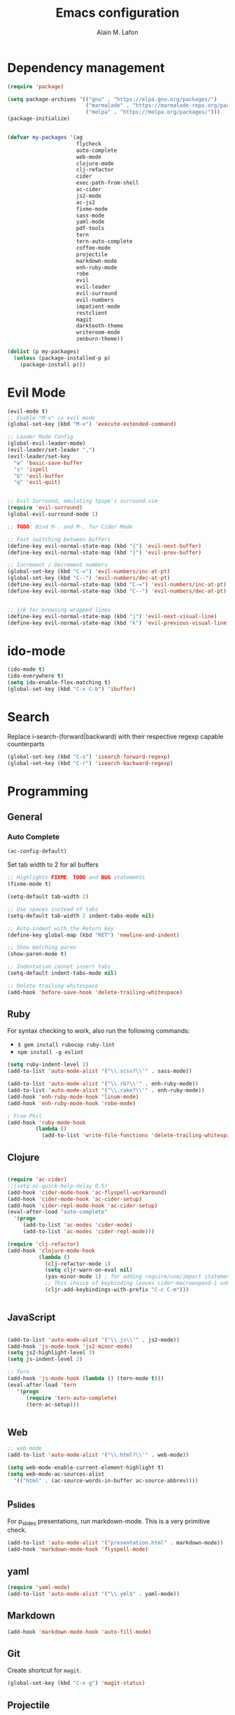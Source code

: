 #+TITLE: Emacs configuration
#+AUTHOR: Alain M. Lafon
#+EMAIL: alain@200ok.ch

* Dependency management

#+BEGIN_SRC emacs-lisp
  (require 'package)

  (setq package-archives '(("gnu" . "https://elpa.gnu.org/packages/")
                           ("marmalade" . "https://marmalade-repo.org/packages/")
                           ("melpa" . "https://melpa.org/packages/")))
  (package-initialize)


  (defvar my-packages '(ag
                        flycheck
                        auto-complete
                        web-mode
                        clojure-mode
                        clj-refactor
                        cider
                        exec-path-from-shell
                        ac-cider
                        js2-mode
                        ac-js2
                        fixme-mode
                        sass-mode
                        yaml-mode
                        pdf-tools
                        tern
                        tern-auto-complete
                        coffee-mode
                        projectile
                        markdown-mode
                        enh-ruby-mode
                        robe
                        evil
                        evil-leader
                        evil-surround
                        evil-numbers
                        impatient-mode
                        restclient
                        magit
                        darktooth-theme
                        writeroom-mode
                        zenburn-theme))

  (dolist (p my-packages)
    (unless (package-installed-p p)
      (package-install p)))
#+END_SRC

* Evil Mode

#+BEGIN_SRC emacs-lisp
  (evil-mode t)
  ;; Enable "M-x" in evil mode
  (global-set-key (kbd "M-x") 'execute-extended-command)

  ;; Leader Mode Config
  (global-evil-leader-mode)
  (evil-leader/set-leader ",")
  (evil-leader/set-key
    "w" 'basic-save-buffer
    "s" 'ispell
    "b" 'evil-buffer
    "q" 'evil-quit)


  ;; Evil Surround, emulating tpope's surround.vim
  (require 'evil-surround)
  (global-evil-surround-mode 1)

  ;; TODO: Bind M-. and M-, for Cider Mode

  ;; Fast switching between buffers
  (define-key evil-normal-state-map (kbd "{") 'evil-next-buffer)
  (define-key evil-normal-state-map (kbd "}") 'evil-prev-buffer)

  ;; Increment / Decrement numbers
  (global-set-key (kbd "C-=") 'evil-numbers/inc-at-pt)
  (global-set-key (kbd "C--") 'evil-numbers/dec-at-pt)
  (define-key evil-normal-state-map (kbd "C-=") 'evil-numbers/inc-at-pt)
  (define-key evil-normal-state-map (kbd "C--") 'evil-numbers/dec-at-pt)


  ;; j/k for browsing wrapped lines
  (define-key evil-normal-state-map (kbd "j") 'evil-next-visual-line)
  (define-key evil-normal-state-map (kbd "k") 'evil-previous-visual-line)
#+END_SRC

* ido-mode

#+BEGIN_SRC emacs-lisp
  (ido-mode t)
  (ido-everywhere t)
  (setq ido-enable-flex-matching t)
  (global-set-key (kbd "C-x C-b") 'ibuffer)
#+END_SRC

* Search

Replace i-search-(forward|backward) with their respective regexp
capable counterparts

#+BEGIN_SRC emacs-lisp
  (global-set-key (kbd "C-s") 'isearch-forward-regexp)
  (global-set-key (kbd "C-r") 'isearch-backward-regexp)

#+END_SRC

* Programming
** General
*** Auto Complete

#+BEGIN_SRC emacs-lisp
  (ac-config-default)
#+END_SRC


Set tab width to 2 for all buffers
#+BEGIN_SRC emacs-lisp
  ;; Highlights FIXME, TODO and BUG statements
  (fixme-mode t)

  (setq-default tab-width 2)

  ;; Use spaces instead of tabs
  (setq-default tab-width 2 indent-tabs-mode nil)

  ;; Auto-indent with the Return key
  (define-key global-map (kbd "RET") 'newline-and-indent)

  ;; Show matching paren
  (show-paren-mode t)

  ;; Indentation cannot insert tabs
  (setq-default indent-tabs-mode nil)

  ;; Delete trailing whitespace
  (add-hook 'before-save-hook 'delete-trailing-whitespace)
#+END_SRC

** Ruby

For syntax checking to work, also run the following commands:

- =$ gem install rubocop ruby-lint=
- =npm install -g eslint=

#+BEGIN_SRC emacs-lisp
  (setq ruby-indent-level 2)
  (add-to-list 'auto-mode-alist '("\\.scss?\\'" . sass-mode))

  (add-to-list 'auto-mode-alist '("\\.rb?\\'" . enh-ruby-mode))
  (add-to-list 'auto-mode-alist '("\\.rake?\\'" . enh-ruby-mode))
  (add-hook 'enh-ruby-mode-hook 'linum-mode)
  (add-hook 'enh-ruby-mode-hook 'robe-mode)

  ; From Phil
  (add-hook 'ruby-mode-hook
           (lambda ()
             (add-to-list 'write-file-functions 'delete-trailing-whitespace)))
#+END_SRC

** Clojure
#+BEGIN_SRC emacs-lisp

  (require 'ac-cider)
  ;;(setq ac-quick-help-delay 0.5)
  (add-hook 'cider-mode-hook 'ac-flyspell-workaround)
  (add-hook 'cider-mode-hook 'ac-cider-setup)
  (add-hook 'cider-repl-mode-hook 'ac-cider-setup)
  (eval-after-load "auto-complete"
    '(progn
       (add-to-list 'ac-modes 'cider-mode)
       (add-to-list 'ac-modes 'cider-repl-mode)))

  (require 'clj-refactor)
  (add-hook 'clojure-mode-hook
            (lambda ()
              (clj-refactor-mode 1)
              (setq cljr-warn-on-eval nil)
              (yas-minor-mode 1) ; for adding require/use/import statements
              ;; This choice of keybinding leaves cider-macroexpand-1 unbound
              (cljr-add-keybindings-with-prefix "C-c C-m")))


#+END_SRC
** JavaScript

#+BEGIN_SRC emacs-lisp

  (add-to-list 'auto-mode-alist '("\\.js\\'" . js2-mode))
  (add-hook 'js-mode-hook 'js2-minor-mode)
  (setq js2-highlight-level 3)
  (setq js-indent-level 2)

  ;; Tern
  (add-hook 'js-mode-hook (lambda () (tern-mode t)))
  (eval-after-load 'tern
     '(progn
        (require 'tern-auto-complete)
        (tern-ac-setup)))


#+END_SRC
** Web

#+BEGIN_SRC emacs-lisp
  ;; web-mode
  (add-to-list 'auto-mode-alist '("\\.html?\\'" . web-mode))

  (setq web-mode-enable-current-element-highlight t)
  (setq web-mode-ac-sources-alist
    '(("html" . (ac-source-words-in-buffer ac-source-abbrev))))
#+END_SRC

** p_slides

For p_slides presentations, run markdown-mode. This is a very
primitive check.
#+BEGIN_SRC emacs-lisp
  (add-to-list 'auto-mode-alist '("presentation.html" . markdown-mode))
  (add-hook 'markdown-mode-hook 'flyspell-mode)
#+END_SRC

** yaml

#+BEGIN_SRC emacs-lisp
  (require 'yaml-mode)
  (add-to-list 'auto-mode-alist '("\\.yml$" . yaml-mode))
#+END_SRC

** Markdown
#+BEGIN_SRC emacs-lisp
  (add-hook 'markdown-mode-hook 'auto-fill-mode)

#+END_SRC

** Git

Create shortcut for =magit=.

#+BEGIN_SRC emacs-lisp
  (global-set-key (kbd "C-x g") 'magit-status)
#+END_SRC

** Projectile

#+BEGIN_SRC emacs-lisp
  ;; Enable Projectile globally
  (projectile-global-mode)
#+END_SRC

* Emacs Startup

** Disable startup message

#+BEGIN_SRC emacs-lisp
  (setq inhibit-splash-screen t)
  (setq inhibit-startup-message t)

#+END_SRC

** Display the current time
#+BEGIN_SRC emacs-lisp
  (display-time-mode t)
#+END_SRC

** Backup Files
Do not create backup files
#+BEGIN_SRC emacs-lisp
  (setq make-backup-files nil)
#+END_SRC

** Do not display GUI Toolbar

#+BEGIN_SRC emacs-lisp
  (tool-bar-mode 0)
#+END_SRC

** Automatic Line Breaks
#+BEGIN_SRC emacs-lisp
  (add-hook 'text-mode-hook 'auto-fill-mode)
#+END_SRC

** Enable Narrow To Regiion

Enable narrow-to-region (C-x n n / C-x n w). This is disabled by
default to not confuse beginners.

#+BEGIN_SRC emacs-lisp
  (put 'narrow-to-region 'disabled nil)
#+END_SRC
** Remember the cursor position of files when reopening them
#+BEGIN_SRC emacs-lisp
  (setq save-place-file "~/.emacs.d/saveplace")
  (setq-default save-place t)
  (require 'saveplace)
#+END_SRC

* org-mode
#+BEGIN_SRC emacs-lisp

  (require 'org)

  ; langauges for org-babel support
  (org-babel-do-load-languages
   'org-babel-load-languages
   '(
     (sh . t)
     (ruby . t)
     ))

  (add-hook 'org-mode-hook 'auto-fill-mode)
  (add-hook 'org-mode-hook 'flyspell-mode)

  (setq org-directory "~/switchdrive/org/")

  ;; Set org-capture inbox
  (setq org-default-notes-file (concat org-directory "inbox.org"))
  (define-key global-map "\C-cc" 'org-capture)

  (setq org-agenda-files (list (concat org-directory "things.org")
                               (concat org-directory "inbox.org")
                               (concat org-directory "reference.org")))

  (setq org-capture-templates
        '(("t" "Todo" entry (file+headline (concat org-directory "inbox.org") "Tasks")
           "* TODO %?\n  %U\n  %i\n  %a")
          ("s" "Code Snippet" entry
           (file (concat org-directory "snippets.org"))
           ;; Prompt for tag and language
           "* %?\t%^g\n#+BEGIN_SRC %^{language}\n%i\n#+END_SRC")
          ("m" "Media" entry
           (file+datetree (concat org-directory "media.org"))
           "* %?\nURL: \nEntered on %U\n")))

  (global-set-key "\C-cl" 'org-store-link)

  (defun things ()
    "Open main 'org-mode' file and start 'org-agenda' for today."
    (interactive)
    (find-file (concat org-directory "things.org"))
    (org-agenda-list)
    (org-agenda-day-view)
    (shrink-window-if-larger-than-buffer)
    (other-window 1))

  (evil-leader/set-key
    "a" 'org-archive-subtree-default)

  ;; Allow =pdflatex= to use shell-commands
  ;; This will allow it to use =pygments= as syntax highlighter for exports to PDF
  (setq org-latex-pdf-process
        '("pdflatex -shell-escape -interaction nonstopmode -output-directory %o %f"
          "pdflatex -shell-escape -interaction nonstopmode -output-directory %o %f"
          "pdflatex -shell-escape -interaction nonstopmode -output-directory %o %f"))

  ;; Include =minted= package for LaTeX exports
  (add-to-list 'org-latex-packages-alist '("" "minted"))
  (setq org-latex-listings 'minted)


#+END_SRC

** Pomodoro
#+BEGIN_SRC emacs-lisp
  (load "~/.emacs.d/org-pomodoro")
#+END_SRC
* Misc Custom Improvements

** TODO Refactor these into separate headers
#+BEGIN_SRC emacs-lisp

  ;; Helper functions to clean up the gazillion buffers
  (defun kill-other-buffers ()
    "Kill all other buffers."
    (interactive)
    (mapc 'kill-buffer (delq (current-buffer) (buffer-list))))

  (defun kill-dired-buffers ()
    "Kill all open dired buffers."
    (interactive)
    (mapc (lambda (buffer)
            (when (eq 'dired-mode (buffer-local-value 'major-mode buffer))
              (kill-buffer buffer)))
          (buffer-list)))

  (defun dict ()
    "Lookup a WORD in the dictionary.  Expects 'dict' to be on the $PATH."
    (interactive)
    (let ((word (read-string "Word: " (word-at-point))))
      (async-shell-command (concat "dict" " " word)))
    (other-window 1))

  (defun encode-html (start end)
    "Encodes HTML entities; works great in Visual Mode (START END)."
    (interactive "r")
    (save-excursion
      (save-restriction
        (narrow-to-region start end)
        (goto-char (point-min))
        (replace-string "&" "&amp;")
        (goto-char (point-min))
        (replace-string "<" "&lt;")
        (goto-char (point-min))
        (replace-string ">" "&gt;")
        )))

  (defun md-compile ()
    "Compiles the currently loaded markdown file using pandoc into a PDF"
    (interactive)
    (save-buffer)
    (shell-command (concat "pandoc " (buffer-file-name) " -o "
                           (replace-regexp-in-string "md" "pdf" (buffer-file-name)))))

  (defun update-other-buffer ()
    (interactive)
    (other-window 1)
    (revert-buffer nil t)
    (other-window 1))

  (defun md-compile-and-update-other-buffer ()
    "Has as a premise that it's run from a markdown-mode buffer and the
     other buffer already has the PDF open"
    (interactive)
    (md-compile)
    (update-other-buffer))

  (defun org-compile-and-update-other-buffer ()
    "Has as a premise that it's run from an org-mode buffer and the
     other buffer already has the PDF open"
    (interactive)
    (org-beamer-export-to-pdf)
    ;; (org-latex-export-to-pdf)
    (update-other-buffer))

  (define-key org-mode-map (kbd "C-c r") 'org-compile-and-update-other-buffer)

  (eval-after-load 'markdown-mode
    '(define-key markdown-mode-map (kbd "C-c r") 'md-compile-and-update-other-buffer))

#+END_SRC

** Use left Cmd to create Umlauts (thx JCF)

#+BEGIN_SRC emacs-lisp
  (define-key key-translation-map [dead-diaeresis]
    (lookup-key key-translation-map "\C-x8\""))
  (define-key isearch-mode-map [dead-diaeresis] nil)
  (global-set-key (kbd "M-u")
                  (lookup-key key-translation-map "\C-x8\""))

#+END_SRC

* OS Specific

** Linux

#+BEGIN_SRC emacs-lisp

  (when (eq system-type 'gnu/linux)
    ;; Default Browser
    (setq browse-url-browser-function 'browse-url-generic
          browse-url-generic-program "chromium")
    (menu-bar-mode -1)
    ;; enable pdf-tools
    (pdf-tools-install))

#+END_SRC

** macOS

#+BEGIN_SRC emacs-lisp

  (when (eq system-type 'darwin)
    (set-frame-font "Menlo 14")
    ; Use Spotlight to search with M-x locate
    (setq locate-command "mdfind")
    ; Set $MANPATH, $PATH and exec-path from shell even when started
    ; from Spotlight
    (exec-path-from-shell-initialize)
    ; exec-path-from-shell-initialize might make this line obsolete
    ;(setq mu4e-mu-binary "/usr/local/bin/mu")
    )

#+END_SRC

* Mail

** mu4e
#+BEGIN_SRC emacs-lisp

(require 'mu4e)

(require 'org-mu4e)

;; Default account on startup
(setq user-full-name  "Alain M. Lafon"
      mu4e-sent-folder "/200ok/INBOX.Sent"
      mu4e-drafts-folder "/200ok/INBOX.Drafts"
      mu4e-trash-folder "/200ok/INBOX.Trash")

(setq smtpmail-debug-info t
      message-kill-buffer-on-exit t
      mu4e-get-mail-command "offlineimap"
      mu4e-attachment-dir "~/switchdrive/org/files/inbox")

(setq mu4e-maildir "~/Maildir/")

;; HTML Mails
(require 'mu4e-contrib)
(setq mu4e-html2text-command 'mu4e-shr2text)
(add-to-list 'mu4e-view-actions '("ViewInBrowser" . mu4e-action-view-in-browser) t)

;; Alternatives are the following, however in first tests they
;; show inferior results
;; (setq mu4e-html2text-command "textutil -stdin -format html -convert txt -stdout")
;; (setq mu4e-html2text-command "html2text -utf8 -width 72")
;; (setq mu4e-html2text-command "w3m -dump -T text/html")

(defvar my-mu4e-account-alist
  '(("200ok"
     (mu4e-sent-folder "/200ok/INBOX.Sent")
     (mu4e-drafts-folder "/200ok/INBOX.Drafts")
     (mu4e-trash-folder "/200ok/INBOX.Trash")
     (user-mail-address "alain@200ok.ch")
     (smtpmail-default-smtp-server "mail.your-server.de")
     (smtpmail-local-domain "200ok.ch")
     (smtpmail-smtp-user "munen@200ok.ch")
     (smtpmail-smtp-server "mail.your-server.de")
     (smtpmail-stream-type starttls)
     (smtpmail-smtp-service 25))
    ("zhaw"
     (mu4e-sent-folder "/zhaw/INBOX.Sent Messages")
     (mu4e-drafts-folder "/zhaw/INBOX.Drafts")
     (mu4e-trash-folder "/zhaw/INBOX.Trash")
     (user-mail-address "lafo@zhaw.ch")
     (smtpmail-default-smtp-server "mail.your-server.de")
     (smtpmail-local-domain "zhaw.ch")
     (smtpmail-smtp-user "zhaw@dispatched.ch")
     (smtpmail-smtp-server "mail.your-server.de")
     (smtpmail-stream-type starttls)
     (smtpmail-smtp-service 25))
    ("dispatched"
     (mu4e-sent-folder "/dispatched/INBOX.Sent")
     (mu4e-drafts-folder "/dispatched/INBOX.Drafts")
     (mu4e-trash-folder "/dispatched/INBOX.Trash")
     (user-mail-address "alain.lafon@dispatched.ch")
     (smtpmail-default-smtp-server "mail.your-server.de")
     (smtpmail-local-domain "dispatched.ch")
     (smtpmail-smtp-user "munen@dispatched.ch")
     (smtpmail-smtp-server "mail.your-server.de")
     (smtpmail-stream-type starttls)
     (smtpmail-smtp-service 25))))

;; Whenever a new mail is to be composed, change all relevant
;; configuration variables to the respective account. This method is
;; taken from the MU4E documentation:
;; http://www.djcbsoftware.nl/code/mu/mu4e/Multiple-accounts.html#Multiple-accounts
(defun my-mu4e-set-account ()
  "Set the account for composing a message."
  (let* ((account
          (if mu4e-compose-parent-message
              (let ((maildir (mu4e-message-field mu4e-compose-parent-message :maildir)))
                (string-match "/\\(.*?\\)/" maildir)
                (match-string 1 maildir))
            (completing-read (format "Compose with account: (%s) "
                                     (mapconcat #'(lambda (var) (car var))
                                                my-mu4e-account-alist "/"))
                             (mapcar #'(lambda (var) (car var)) my-mu4e-account-alist)
                             nil t nil nil (caar my-mu4e-account-alist))))
         (account-vars (cdr (assoc account my-mu4e-account-alist))))
    (if account-vars
        (mapc #'(lambda (var)
                  (set (car var) (cadr var)))
              account-vars)
      (error "No email account found"))))


(add-hook 'mu4e-compose-pre-hook 'my-mu4e-set-account)
(add-hook 'mu4e-compose-mode-hook 'flyspell-mode)
(add-hook 'mu4e-compose-mode-hook (lambda ()
                                   (ispell-change-dictionary "deutsch")))

;; gpg
;; C-c C-e s to sign
;; C-c C-e e to encrypt
;; C-c C-e v to verify the signature
;; C-c C-e d to decrypt
(add-hook 'mu4e-compose-mode-hook 'epa-mail-mode)
(add-hook 'mu4e-view-mode-hook 'epa-mail-mode)

;; Automatic line breaks when reading mail
(add-hook 'mu4e-view-mode-hook 'visual-line-mode)

;; Do not set a footer by default
(setq mu4e-compose-signature-auto-include nil)

(setq mu4e-refile-folder
  (lambda (msg)
    (cond
      ((string-match "^/dispatched.*"
        (mu4e-message-field msg :maildir))
        "/dispatched/INBOX.Archive")
      ((string-match "^/200ok.*"
        (mu4e-message-field msg :maildir))
        "/200ok/INBOX.Archive")
      ((string-match "^/zhaw.*"
        (mu4e-message-field msg :maildir))
        "/zhaw/INBOX.Archive")
      ;; everything else goes to /archive
      (t  "/archive"))))


;; For mail completion, only consider emails that have been seen in
;; the last 6 months to get rid of all the legacy mail addresses of
;; people.
(setq mu4e-compose-complete-only-after (format-time-string
                                        "%Y-%m-%d"
                                        (time-subtract (current-time) (days-to-time 150))))

;; Empty the initial bookmark list
(setq mu4e-bookmarks '())

;; Re-define all standard bookmarks to not include the spam folders
;; for searches
(defvar d-spam "NOT (maildir:/dispatched/INBOX.spambucket OR maildir:/200ok/INBOX.spambucket)")

(defvar draft-folders (string-join '("maildir:/dispatched/INBOX.Drafts"
                                     "maildir:/zhaw/INBOX.Drafts"
                                     "maildir:/200ok/INBOX.Drafts")
                                   " OR "))

(defvar spam-folders (string-join '("maildir:/dispatched/INBOX.spambucket"
                                     "maildir:/zhaw/INBOX.spambucket"
                                     "maildir:/200ok/INBOX.spambucket")
                                  " OR "))

(add-to-list 'mu4e-bookmarks
             '((concat d-spam " AND date:today..now")                  "Today's messages"     ?t))
(add-to-list 'mu4e-bookmarks
             '((concat d-spam " AND date:7d..now")                     "Last 7 days"          ?w))
(add-to-list 'mu4e-bookmarks
             '((concat d-spam " AND mime:image/*")                     "Messages with images" ?p))
(add-to-list 'mu4e-bookmarks
             '(spam-folders "All spambuckets"     ?S))
(add-to-list 'mu4e-bookmarks
             '(draft-folders "All drafts"     ?d))
(add-to-list 'mu4e-bookmarks
             '((concat d-spam " AND (flag:unread OR flag:flagged) AND NOT flag:trashed")
               "Unread messages"      ?u))

;; Check for supposed attachments prior to sending them
(defvar my-message-attachment-regexp "\\([Ww]e send\\|[Ii] send\\|attach\\|angehängt\\|[aA]nhang\\|angehaengt\\)")
(defun my-message-check-attachment nil
  "Check if there is an attachment in the message if I claim it."
  (save-excursion
    (message-goto-body)
    (when (search-forward-regexp my-message-attachment-regexp nil t nil)
      (message-goto-body)
      (unless (or (search-forward "<#part" nil t nil)
                  (message-y-or-n-p
                   "No attachment. Send the message ?" nil nil))
        (error "No message sent")))))
(add-hook 'message-send-hook 'my-message-check-attachment)

;;; mu4e-config.el ends here

#+END_SRC

** TODO Use Quoted printable text for outgoing messages to enable automatic line breaks
*** If this is successfull, send upstream PR to MU4E
https://mathiasbynens.be/notes/gmail-plain-text
https://mothereff.in/quoted-printable
https://www.gnu.org/software/emacs/manual/html_node/emacs-mime/qp.html

* Spell Checking

** Flyspell
#+BEGIN_SRC emacs-lisp
  ;; Order corrections by likeliness, not by the default of alphabetical
  ;; ordering
  (setq flyspell-sort-corrections nil)
  ;; Configure ispell backend
  ;; The german dictionary has been installed taken from here:
  ;; http://fmg-www.cs.ucla.edu/geoff/ispell-dictionaries.html#German-dicts
  (defun flyspell-switch-dictionary()
    "Switch between German and English dictionaries"
    (interactive)
    (let* ((dic ispell-current-dictionary)
           (change (if (string= dic "deutsch") "english" "deutsch")))
      (ispell-change-dictionary change)
      (message "Dictionary switched from %s to %s" dic change)))

  ;; Enable global syntax checking through flycheck
  (add-hook 'after-init-hook #'global-flycheck-mode)
#+END_SRC

* Presentation / Beamer

** Configure default theme and font size
#+BEGIN_SRC emacs-lisp
  (defun standard-mode ()
    "Default theme and font size.  Pendant: (presentation-mode)."
    (interactive)
    (set-face-attribute 'default nil :height 110)
    ;; Themes
    (set-frame-parameter nil 'background-mode 'dark)
    ;; Dark, High Contrast
    (load-theme 'wombat)
    ;; Dark, Low contrast
    ;; (load-theme 'darktooth)
    ;; Dark, Lowest contrast
    ;; (load-theme 'zenburn)
     )

#+END_SRC

** Configure presentation theme and font size

#+BEGIN_SRC emacs-lisp
  (defun presentation-mode ()
    "Presentation friendly theme and font size.  Pendant: (standard-mode)."
    (interactive)
    (load-theme 'leuven t)
    (set-face-attribute 'default nil :height 140))
#+END_SRC

** Enable default theme and font

#+BEGIN_SRC emacs-lisp
  (standard-mode)
#+END_SRC
